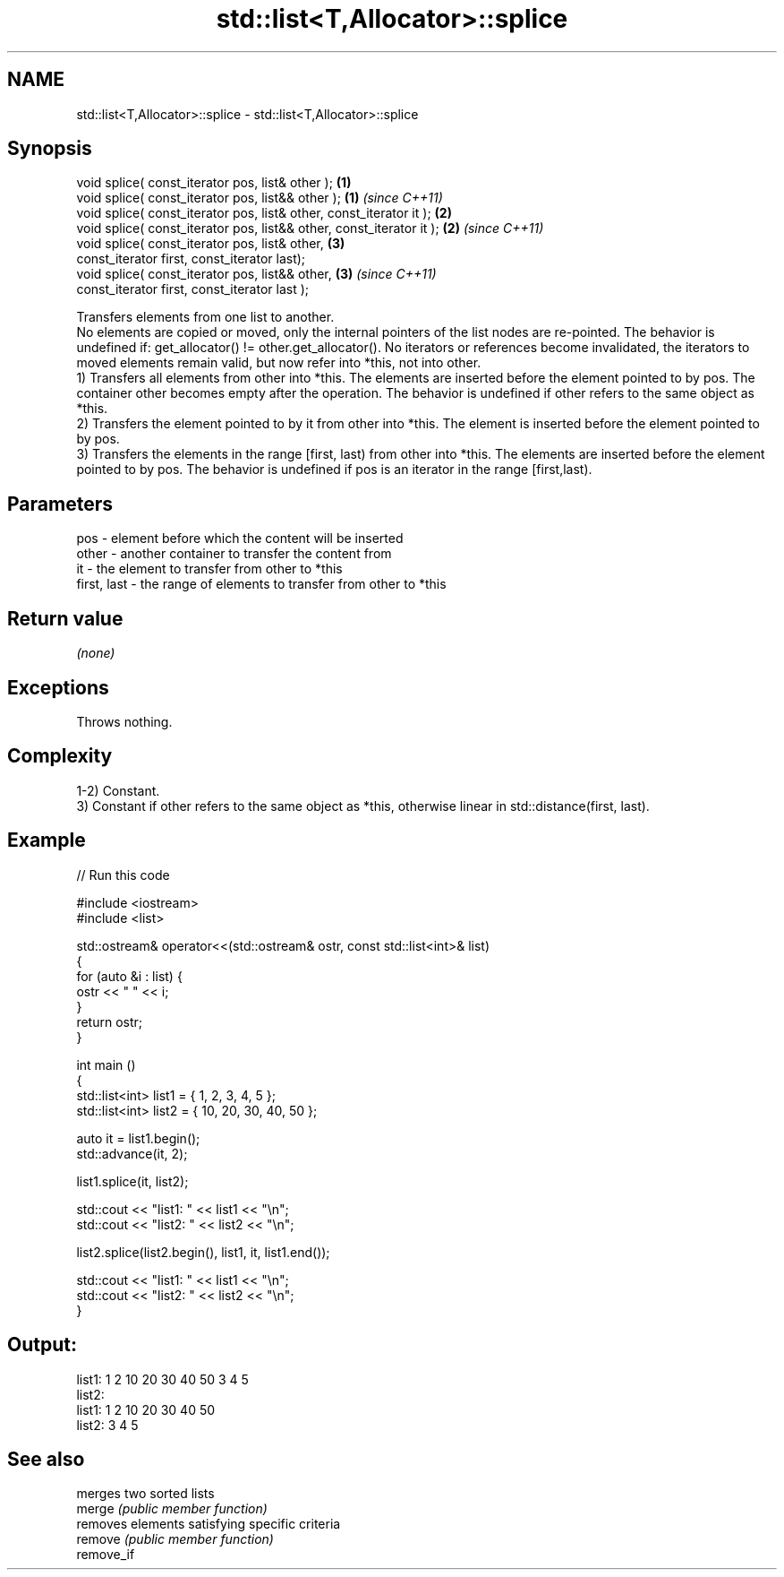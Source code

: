 .TH std::list<T,Allocator>::splice 3 "2020.03.24" "http://cppreference.com" "C++ Standard Libary"
.SH NAME
std::list<T,Allocator>::splice \- std::list<T,Allocator>::splice

.SH Synopsis

  void splice( const_iterator pos, list& other );                     \fB(1)\fP
  void splice( const_iterator pos, list&& other );                    \fB(1)\fP \fI(since C++11)\fP
  void splice( const_iterator pos, list& other, const_iterator it );  \fB(2)\fP
  void splice( const_iterator pos, list&& other, const_iterator it ); \fB(2)\fP \fI(since C++11)\fP
  void splice( const_iterator pos, list& other,                       \fB(3)\fP
  const_iterator first, const_iterator last);
  void splice( const_iterator pos, list&& other,                      \fB(3)\fP \fI(since C++11)\fP
  const_iterator first, const_iterator last );

  Transfers elements from one list to another.
  No elements are copied or moved, only the internal pointers of the list nodes are re-pointed. The behavior is undefined if: get_allocator() != other.get_allocator(). No iterators or references become invalidated, the iterators to moved elements remain valid, but now refer into *this, not into other.
  1) Transfers all elements from other into *this. The elements are inserted before the element pointed to by pos. The container other becomes empty after the operation. The behavior is undefined if other refers to the same object as *this.
  2) Transfers the element pointed to by it from other into *this. The element is inserted before the element pointed to by pos.
  3) Transfers the elements in the range [first, last) from other into *this. The elements are inserted before the element pointed to by pos. The behavior is undefined if pos is an iterator in the range [first,last).

.SH Parameters


  pos         - element before which the content will be inserted
  other       - another container to transfer the content from
  it          - the element to transfer from other to *this
  first, last - the range of elements to transfer from other to *this


.SH Return value

  \fI(none)\fP

.SH Exceptions

  Throws nothing.

.SH Complexity

  1-2) Constant.
  3) Constant if other refers to the same object as *this, otherwise linear in std::distance(first, last).

.SH Example

  
// Run this code

    #include <iostream>
    #include <list>

    std::ostream& operator<<(std::ostream& ostr, const std::list<int>& list)
    {
        for (auto &i : list) {
            ostr << " " << i;
        }
        return ostr;
    }

    int main ()
    {
        std::list<int> list1 = { 1, 2, 3, 4, 5 };
        std::list<int> list2 = { 10, 20, 30, 40, 50 };

        auto it = list1.begin();
        std::advance(it, 2);

        list1.splice(it, list2);

        std::cout << "list1: " << list1 << "\\n";
        std::cout << "list2: " << list2 << "\\n";

        list2.splice(list2.begin(), list1, it, list1.end());

        std::cout << "list1: " << list1 << "\\n";
        std::cout << "list2: " << list2 << "\\n";
    }

.SH Output:

    list1:  1 2 10 20 30 40 50 3 4 5
    list2:
    list1:  1 2 10 20 30 40 50
    list2:  3 4 5


.SH See also


            merges two sorted lists
  merge     \fI(public member function)\fP
            removes elements satisfying specific criteria
  remove    \fI(public member function)\fP
  remove_if




